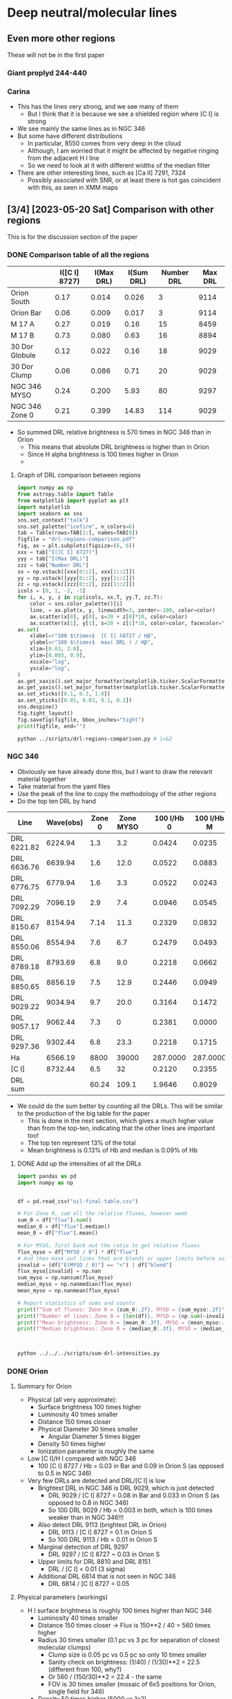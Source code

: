 * Deep neutral/molecular lines

** Even more other regions
These will not be in the first paper

*** Giant proplyd 244-440

*** Carina
- This has the lines very strong, and we see many of them
  - But I think that it is because we see a shielded region where [C I] is strong
- We see mainly the same lines as in NGC 346
- But some have different distributions
  - In particular, 8550 comes from very deep in the cloud
  - Although, I am worried that it might be affected by negative ringing from the adjacent H I line
  - So we need to look at it with different widths of the median filter
- There are other interesting lines, such as [Ca II] 7291, 7324
  - Possibly associated with SNR, or at least there is hot gas coincident with this, as seen in XMM maps

** [3/4] [2023-05-20 Sat] Comparison with other regions
This is for the discussion section of the paper

*** DONE Comparison table of all the regions
CLOSED: [2023-05-26 Fri 09:32]
#+name: drl-regions-table
|                | I([C I] 8727) | I(Max DRL) | I(Sum DRL) | Number DRL | Max DRL |
|----------------+---------------+------------+------------+------------+---------|
| Orion South    |          0.17 |      0.014 |      0.026 |          3 |    9114 |
| Orion Bar      |          0.06 |      0.009 |      0.017 |          3 |    9114 |
|----------------+---------------+------------+------------+------------+---------|
| M 17 A         |          0.27 |      0.019 |       0.16 |         15 |    8459 |
| M 17 B         |          0.73 |      0.080 |       0.63 |         16 |    8894 |
|----------------+---------------+------------+------------+------------+---------|
| 30 Dor Globule |          0.12 |      0.022 |       0.16 |         18 |    9029 |
| 30 Dor Clump   |          0.06 |      0.086 |       0.71 |         20 |    9029 |
|----------------+---------------+------------+------------+------------+---------|
| NGC 346 MYSO   |          0.24 |      0.200 |       5.93 |         80 |    9297 |
| NGC 346 Zone 0 |          0.21 |      0.399 |      14.83 |        114 |    9029 |

- So summed DRL relative brightness is 570 times in NGC 346 than in Orion
  - This means that absolute DRL brightness is higher than in Orion
  - Since H alpha brightness is 100 times higher in Orion
  -

 
**** Graph of DRL comparison between regions

#+header: :var TAB=drl-regions-table
#+begin_src python :tangle ../scripts/drl-regions-comparison.py :eval no
  import numpy as np
  from astropy.table import Table
  from matplotlib import pyplot as plt
  import matplotlib
  import seaborn as sns
  sns.set_context("talk")
  sns.set_palette("icefire", n_colors=6)
  tab = Table(rows=TAB[1:], names=TAB[0])
  figfile = "drl-regions-comparison.pdf"
  fig, ax = plt.subplots(figsize=(6, 6))
  xxx = tab["I([C I] 8727)"]
  yyy = tab["I(Max DRL)"]
  zzz = tab["Number DRL"]
  xx = np.vstack([xxx[0::2], xxx[1::2]])
  yy = np.vstack([yyy[0::2], yyy[1::2]])
  zz = np.vstack([zzz[0::2], zzz[1::2]])
  icols = [0, 1, -2, -1]
  for i, x, y, z in zip(icols, xx.T, yy.T, zz.T):
      color = sns.color_palette()[i]
      line, = ax.plot(x, y, linewidth=3, zorder=-100, color=color)
      ax.scatter(x[0], y[0], s=20 + z[0]*10, color=color)
      ax.scatter(x[1], y[1], s=20 + z[1]*10, color=color, facecolor="white", linewidths=3)
  ax.set(
      xlabel=r"100 $\times$  [C I] λ8727 / Hβ",
      ylabel=r"100 $\times$  max( DRL ) / Hβ",
      xlim=[0.03, 2.0],
      ylim=[0.003, 0.9],
      xscale="log",
      yscale="log",
  )
  ax.get_xaxis().set_major_formatter(matplotlib.ticker.ScalarFormatter())
  ax.get_yaxis().set_major_formatter(matplotlib.ticker.ScalarFormatter())
  ax.set_xticks([0.1, 0.3, 1.0])
  ax.set_yticks([0.01, 0.03, 0.1, 0.3])
  sns.despine()
  fig.tight_layout()
  fig.savefig(figfile, bbox_inches="tight")
  print(figfile, end="")
#+end_src

#+begin_src sh :results file
  python ../scripts/drl-regions-comparison.py # 1>&2
#+end_src

#+RESULTS:
[[file:drl-regions-comparison.pdf]]

*** NGC 346
- Obviously we have already done this, but I want to draw the relevant material together
- Take material from the yaml files
- Use the peak of the line to copy the methodology of the other regions
- Do the top ten DRL by hand
| Line        | Wave(obs) | Zone 0 | Zone MYSO |   | 100 I/Hb 0 | 100 I/Hb M |
|-------------+-----------+--------+-----------+---+------------+------------|
| DRL 6221.82 |   6224.94 |    1.3 |       3.2 |   |     0.0424 |     0.0235 |
| DRL 6636.76 |   6639.94 |    1.6 |      12.0 |   |     0.0522 |     0.0883 |
| DRL 6776.75 |   6779.94 |    1.6 |       3.3 |   |     0.0522 |     0.0243 |
| DRL 7092.29 |   7096.19 |    2.9 |       7.4 |   |     0.0946 |     0.0545 |
| DRL 8150.67 |   8154.94 |   7.14 |      11.3 |   |     0.2329 |     0.0832 |
| DRL 8550.06 |   8554.94 |    7.6 |       6.7 |   |     0.2479 |     0.0493 |
| DRL 8789.18 |   8793.69 |    6.8 |       9.0 |   |     0.2218 |     0.0662 |
| DRL 8850.65 |   8856.19 |    7.5 |      12.9 |   |     0.2446 |     0.0949 |
| DRL 9029.22 |   9034.94 |    9.7 |      20.0 |   |     0.3164 |     0.1472 |
| DRL 9057.17 |   9062.44 |    7.3 |         0 |   |     0.2381 |     0.0000 |
| DRL 9297.36 |   9302.44 |    6.8 |      23.3 |   |     0.2218 |     0.1715 |
|-------------+-----------+--------+-----------+---+------------+------------|
| Ha          |   6566.19 |   8800 |     39000 |   |   287.0000 |   287.0000 |
|-------------+-----------+--------+-----------+---+------------+------------|
| [C I]       |   8732.44 |    6.5 |        32 |   |     0.2120 |     0.2355 |
|-------------+-----------+--------+-----------+---+------------+------------|
| DRL sum     |           |  60.24 |     109.1 |   |     1.9646 |     0.8029 |
#+TBLFM: $6=100 $-3 / (@II$-3 / 2.87);f4::$7=100 $-3 / (@II$-3 / 2.87);f4::@15$3..@15$4=vsum(@I..@II)

- We could do the sum better by counting all the DRLs. This will be similar to the production of the big table for the paper
  - This is done in the next section, which gives a much higher value than from the top-ten, indicating that the other lines are important too!
  - The top ten represent 13% of the total
  - Mean brightness is 0.13% of Hb and median is 0.09% of Hb



**** DONE Add up the intensities of all the DRLs
CLOSED: [2023-05-25 Thu 10:20]
#+begin_src python :eval no :tangle ../scripts/sum-drl-intensities.py
  import pandas as pd
  import numpy as np


  df = pd.read_csv("uil-final-table.csv")

  # For Zone 0, sum all the relative fluxes, however weak
  sum_0 = df["flux"].sum()
  median_0 = df["flux"].median()
  mean_0 = df["flux"].mean()

  # For MYSO, first back out the ratio to get relative fluxes
  flux_myso = df["MYSO / 0"] * df["flux"]
  # And then mask out lines that are blends or upper limits before summing
  invalid = (df["E(MYSO / 0)"] == "<") | df["blend"]
  flux_myso[invalid] = np.nan
  sum_myso = np.nansum(flux_myso)
  median_myso = np.nanmedian(flux_myso)
  mean_myso = np.nanmean(flux_myso)

  # Report statistics of sums and counts
  print(f"Sum of fluxes: Zone 0 = {sum_0:.2f}, MYSO = {sum_myso:.2f}")
  print(f"Number of lines: Zone 0 = {len(df)}, MYSO = {np.sum(~invalid)}")
  print(f"Mean brightness: Zone 0 = {mean_0:.3f}, MYSO = {mean_myso:.3f}")
  print(f"Median brightness: Zone 0 = {median_0:.3f}, MYSO = {median_myso:.3f}")



#+end_src
#+begin_src sh :dir ../data/n346-lines/all-lines-c007-chop-mean :results output verbatim
  python ../../../scripts/sum-drl-intensities.py
#+end_src

#+RESULTS:
: Sum of fluxes: Zone 0 = 14.83, MYSO = 5.93
: Number of lines: Zone 0 = 114, MYSO = 80
: Mean brightness: Zone 0 = 0.130, MYSO = 0.074
: Median brightness: Zone 0 = 0.091, MYSO = 0.043



*** DONE Orion
CLOSED: [2023-05-22 Mon 21:22]
**** Summary for Orion
- Physical (all very approximate):
  - Surface brightness 100 times higher
  - Luminosity 40 times smaller
  - Distance 150 times closer
  - Physical Diameter 30 times smaller
    - Angular Diameter 5 times bigger
  - Density 50 times higher
  - Ionization parameter is roughly the same
- Low [C I]/H I compared with NGC 346
  - 100 [C I] 8727 / Hb = 0.03 in Bar and 0.09 in Orion S (as opposed to 0.5 in NGC 346)
- Very few DRLs are detected and DRL/[C I] is low
  - Brightest DRL in NGC 346 is DRL 9029, which is just detected
    - DRL 9029 / [C I] 8727 = 0.08 in Bar and 0.033 in Orion S (as opposed to 0.8 in NGC 346)
    - So 100 DRL 9029 / Hb = 0.003 in both, which is 100 times weaker than in NGC 346!!!
  - Also detect DRL 9113 (brightest DRL in Orion)
    - DRL 9113 / [C I] 8727 = 0.1 in Orion S
    - So 100 DRL 9113 / Hb = 0.01 in Orion S
  - Marginal detection of DRL 9297
    - DRL 9297 / [C I] 8727 ~ 0.03 in Orion S
  - Upper limits for DRL 8810 and DRL 8151
    - DRL / [C I] < 0.01 (3 sigma)
  - Additional DRL 6814 that is not seen in NGC 346
    - DRL 6814 / [C I] 8727 = 0.05
**** Physical parameters (workings)
- H I surface brightness is roughly 100 times higher than NGC 346
  - Luminosity 40 times smaller
  - Distance 150 times closer -> Flux is 150**2 / 40 = 560 times higher
  - Radius 30 times smaller (0.1 pc vs 3 pc for separation of closest molecular clumps)
    - Clump size is 0.05 pc vs 0.5 pc so only 10 times smaller
    - Sanity check on brightness: (1/40) / (1/30)**2 = 22.5 (different from 100, why?)
    - Or 560 / (150/30)**2 = 22.4 - the same
    - FOV is 30 times smaller (mosaic of 6x5 positions for Orion, single field for 346)
  - Density 50 times higher (5000 vs 1e2)
    - second sanity check on brightness: n^2 H => 50**2 / 10 = 250
    - This also means that photon mean free paths are 50 times smaller
    - But the angular size of photon mean free path is 3 times larger 
  - Filling factor or covering factor of globules/filaments may be higher in Orion
  - Ionization parameter: (L n)**(1/3) or (R n) is about the same.
  - Exposure time was 10 s per field, as opposed to 12600 s for NGC 346, so 1260 times less
    - Binning at 5x5 gives 1260 / 10 25 = 5 times less exposure per pixel
    - So with 100 times brighter, this is 20 times higher counts/pixel of H alpha
    - But with original pixels, it would be roughly the same

**** Comparison of brightnesses
We will do a table for consistency with the other regions
| Line     | Wave(obs) | Orion S            | Bar                |         | 100 I/Hb S        | 100 I/Hb B        |
|----------+-----------+--------------------+--------------------+---------+-------------------+-------------------|
| DRL 6814 |   6814.35 | 3000 +/- 300       | 1500 +/- 300       | Unique  | 0.0086 +/- 0.0009 | 0.0086 +/- 0.0017 |
| DRL 9029 |   9029.45 | 1500 +/- 200       | 700 +/- 300        |         | 0.0043 +/- 0.0006 | 0.0040 +/- 0.0017 |
| DRL 9114 |   9112.75 | 4800 +/- 300       | 1600 +/- 300       |         | 0.0138 +/- 0.0009 | 0.0092 +/- 0.0017 |
|----------+-----------+--------------------+--------------------+---------+-------------------+-------------------|
| Ha       |   6562.75 | 1e8                | 5e7                | 5x5 bin | 287.0000          | 287.0000          |
|----------+-----------+--------------------+--------------------+---------+-------------------+-------------------|
| [C I]    |   8727.78 | 6e4                | 1e4                |         | 0.1722            | 0.0574            |
|----------+-----------+--------------------+--------------------+---------+-------------------+-------------------|
| DRL sum  |           | 9300 +/- 469.04158 | 3800 +/- 519.61524 |         | 0.0267 +/- 0.0013 | 0.0218 +/- 0.0030 |
#+TBLFM: $6=100 $-3 / (@II$-3 / 2.87);f4::$7=100 $-3 / (@II$-3 / 2.87);f4::@7$3..@7$4=vsum(@I..@II)





- Orion is much brighter, with Ha brightness of 2e8 in MUSE units in peak near Trapezium, and average about 9e7 in Bar
  - *Wait*, it turns out the 05x05 binning was a sum, not an average, so all brightnesses need to be divided by 25 to put them in the same MUSE units as NGC 346: 1e-20 erg/s/cm2/Angstrom/pixel
  - So, we actually have 8e+06 in peak near Trapezium, and average about 3.6e+06 in Bar
    - We will take typical value of 1e8 -> 4e6
  - Whereas NGC 346 has typical brightness of 3e4, with peak in mYSO C of 3e5
  - So Orion is about 130 times brighter (this makes more sense)
    - Or comparing Orion S with MYSO, Orion is 20 times brighter
- [C I] 8727 has peak 6e4 near Trapezium, and average 1e4 in Bar
  - 100 1e4 / (9e7 / 2.87) = 0.032 in Bar
  - 100 6e4 / (2e8 / 2.87) = 0.09 in Orion S
  - So this gives about 0.032 on a scale of Hb = 100
    - Compare with literature values:
      - Esteban:2004a gives 0.017, but that is after reddening correction (it was 0.053 before). But that is reddening from Hb to [C I], whereas in our case we only need to correct from Ha to [C I]. *Therefore, the results are very similar*
      - Reddening from Ha to Hb is 1.38 (Baldwin) or 1.62 (Esteban)
      - Reddening from [C I] to Hb is 3.1176 (Esteban), which implies 1.9244 from [C I ] to Ha, which seems excessive
  - So [C I] is relatively fainter in Orion, although in NGC 346 we were comparing with Zone 0, which is dominated by neutral gas. Maybe we should also calculate the relative brightness for the nebula as a whole
    - Brightness about 40 in brightest filaments, or 300 in mYSO C
    - Filament to nebula: 100 I/Hb = 100 40 / (2e4 / 2.87) = 0.57
    - mYSO: 100 I/Hb = 100 300 / (2e5 / 2.87) = 0.43
    - So very similar in the two, and still at least 10 times higher than in Orion
- We see some very faint lines in Orion 
  - For instance, He I 8608.294 has a peak of about 3000, or average 1800 in Bar
    - 100 1800 / (9e7 / 2.87) = 0.0057
  - So that is 0.005 on a scale of Hb = 100
- DRL 9029 is the brightest Deep Red Line in NGC 346.
  - In Zone 0 it has 100 I/Hb of 0.399 +/- 0.028 from our Table
    - Measuring on the cube, it has about 30 in brightest filament, so 100 30 / (2e4 / 2.87) = 0.43, which is nearly identical
  - We will now try to measure it in Orion
    - There are some other lines in the same range, which /are/ seen
      - Ca I] 9052 for instance, which is close to DRL 9057 and DRL 9049
      - [Fe II] 9033 is observed, and this may be what we see with DRL 9034.71
    - We see a line at 9029.45, but its distribution is different from [C I]
      - Still, we can't rule it out entirely. Its distribution is somewhat similar to that of [Fe II] and Ca I] 8125 lines,
        but with differences (e.g. it is exceedingly weak in the Bar, and not seen in the HH objects)
      - Brightness measurements
        - Bar: 800 +/- 500 and is really marginal
          - So that is 100 800 / (9e7 / 2.87) = 0.0026 % of Hb, which is tiny
          - 100 times weaker than in NGC 346
          - And we have DRL 9029 / [C I] 8727 = 0.0026 / 0.032 = 0.081, as opposed to 0.399 / 0.43 = 0.93 in NGC 346
        - Orion S: 2000 +/- 500
          - So comparing to [C I] 8727, we have 2000 / 6e4 = 0.033, which is even less than in the Bar
          - Partly explained by fact that we are using peak of DRL in Bar, but comparing with average of [C I]
          - So, the Orion S comparison is probably a fairer one.
          - Comparing with Hb we have 100 2000 / (2e8 / 2.87) = 0.003, which is still tiny
- Other DRLs
  - DRL 9113 *YES* this is clearly seen in Orion
    - It is not one of the brightest DRLs in NGC 346, but this is probably because of underlying telluric absorption, which completely eliminates the line in the MYSO region, and probably reduces its apparent intensity even in Zone 0
    - Peak is around 6000 in Orion S and broad band at 2000 in Orion Bar
      - So DRL 9113 / [C I] 8727 = 6000 / 6e4 = 0.1
      - Compare with NGC 346: DRL 9113 / [C I] 8727 = 0.1 / 0.5 = 0.2
      - So, again, Orion is fainter, but not by a huge amount (although we need to take account of telluric absorption in NGC 346, which may mean that we are underestimating the true value there)
  - DRL 9297 Marginal.
    - Very noisy and spatial distribution does not look like [C I]
    - Peak brightness is 1900 in Orion S
    - So DRL 9297 / [C I] 8727 = 1900 / 6e4 = 0.032, so similar to 9029
    - *Now decided this is not a DRL* 
  - DRL 7306 is close to an observed line at 7308, but it is probably unrelated.
    - Morphology is not like [C I]
    - Looks more like [Fe II]
    - Peak brightness is about 500
  - DRL 7291 coincides with [Ca II] 7291
    - I am not sure why this got classified as a DRL in the paper. It is not on the original list
    - The spatial distribution in Orion of this line is unique, stronger in upper Bar than lower Bar. Plus filaments up near HH 210
  - Null results
    - DRL 8946 is on top of a sky line in Orion
    - DRL 8894 overlaps with [Fe II] 8892, which is super strong in Orion
    - DRL 8851 is in the middle of a bunch of helium lines (8845, 8848, 8854) and we see nothing at 8851
    - DRL 8810 has literally nothing there
      - Upper limit of about 500, so DRL 8810 / [C I] 8727 < 500 / 6e4 = 0.008
    - DRL 8789 is in wing of sky line, and we see nothing
    - DRL 8738 is in wing of He I 8733, and we see nothing
    - DRL 8695 coincides with [Co II] 8695 (or may be [Fe II])
    - DRL 8685 coincides with N I V1 multiplet lines
    - DRL 8660 is in wing of H I 8665 and we see nothing
    - DRL 8648 coincides with He I 8650
    - DRL 8620 is in wings of [Fe II] 8617
    - DRL 8611 coincides with ionized line at 8609
    - DRL 8550 is in wing of H I 8545
    - DRL 8151 is in clean area, but literally nothing there
      - Again upper limit of about 500, so DRL 8151 / [C I] 8727 < 500 / 6e4 = 0.008
    - DRL 7890 coincides with Ca I] 7890, which is super strong in Orion
    - Lots of other lines show up nothing at all
    - DRL 6646 is close to [Cr IV] 
  - Lines in Orion that are not seen in NGC 346
    - There is something interesting at 8107, but it is right at the limit of detection
      - Intensity peak is about 500 at Orion S
    - Interesting line at 6814
      - Broad peak just behind the ionization front in the Orion Bar
      - Peak in about 3000 in Orion S, and about 800 in Bar
      - So DRL 6814 / [C I] 8727 = 3000 / 6e4 = 0.05
    - Possible structure at 6285, but it coincides with telluric absorption band, so may be spurious
      - No, turns out that this is a DIB, which is why it looks so weird
**** Median filter applied to Orion cube
- This is working really well!
  

*** DONE 30 Doradus
CLOSED: [2023-05-26 Fri 13:54]

**** Summary for 30 Dor
- Physical
  - 
- Intermediate [C I]/H I compared with NGC 346
  - 100 [C I] 8727 / Hb = 0.12 in Globule and 0.06 in Clump (as opposed to 0.5 in NGC 346)
  - But about twice as high as in Orion
  - This makes me think that [C I] in NGC 346 might be collisionally excited, like it is in planetary nebulae
    - Would be important to measure the redder lines to check the line ratio
- A good fraction of the DRLs are detected
  - DRL/[C I] ~= 1.5 for the brightest (8151, 8660, 8851, 9029, 9114) in the Clump
    - In the Globule it is lower: DRL/[C I] <= 0.2
  - 100 DRL / Hb = 0.1 in Clump, or 0.02 in Globule for the strongest DRLs
    - Compare with 0.4 in NGC 346 Zone 0, 0.2 in Zone MYSO, 0.01 in Orion
  - As in Orion, DRL 9114 is more prominent than in NGC 346, with DRL/[C I] = 0.9
  - We do not see 6814

**** Measuring the lines in 30 Dor
- We see several lines, so I will make a table of them
  - We do not see any red of 9150, but 9297 is right on top of a sky line
- Globule is the lower of the two globules just left of the center of field A
- Clump is the big peak in DRL emission in center right of field A
| Line     | Wave(obs) | Globule | Clump |                    | 100 I/Hb G | 100 I/Hb C |
|----------+-----------+---------+-------+--------------------+------------+------------|
| DRL 7848 |   7844.99 |       4 |     3 | Sky blend          |     0.0096 |     0.0172 |
| DRL 7959 |   7967.49 |       4 |     6 | Sky blend          |     0.0096 |     0.0344 |
|          |           |         |       |                    |     0.0000 |     0.0000 |
|          |           |         |       |                    |     0.0000 |     0.0000 |
| DRL 8038 |   8044.99 |       0 |     1 | Very marginal      |     0.0000 |     0.0057 |
| DRL 8151 |   8157.49 |       9 |    12 |                    |     0.0215 |     0.0689 |
| DRL 8523 |   8529.99 |       1 |     3 | Marginal           |     0.0024 |     0.0172 |
| DRL 8550 |   8557.49 |       3 |     6 |                    |     0.0072 |     0.0344 |
| DRL 8560 |   8567.49 |       3 |     6 |                    |     0.0072 |     0.0344 |
| DRL 8650 |   8657.49 |       5 |     5 | V. diffuse         |     0.0120 |     0.0287 |
| DRL 8660 |   8667.49 |       5 |    10 |                    |     0.0120 |     0.0574 |
| DRL 8789 |   8797.49 |       2 |     5 |                    |     0.0048 |     0.0287 |
| DRL 8851 |   8858.74 |       8 |    12 |                    |     0.0191 |     0.0689 |
| DRL 8888 |   8897.49 |       0 |     3 | Marginal           |     0.0000 |     0.0172 |
| DRL 8946 |   8953.74 |       2 |     3 |                    |     0.0048 |     0.0172 |
| DRL 9019 |   9027.49 |       1 |     3 | Very marginal      |     0.0024 |     0.0172 |
| DRL 9029 |   9036.24 |       9 |    15 | Sky OH on red side |     0.0215 |     0.0861 |
| DRL 9035 |   9043.74 |       0 |     2 | Very marginal      |     0.0000 |     0.0115 |
| DRL 9057 |   9064.99 |       2 |     6 |                    |     0.0048 |     0.0344 |
| DRL 9099 |   9107.49 |       2 |     7 |                    |     0.0048 |     0.0402 |
| DRL 9114 |   9121.24 |       5 |     8 |                    |     0.0120 |     0.0459 |
| DRL 9145 |   9153.74 |       3 |     8 |                    |     0.0072 |     0.0459 |
| DRL 9163 |   9171.24 |       0 |     0 | Seen, but from IF  |     0.0000 |     0.0000 |
|----------+-----------+---------+-------+--------------------+------------+------------|
| Ha       |   6568.74 |  120000 | 50000 | Slightly saturated |   287.0000 |   287.0000 |
|----------+-----------+---------+-------+--------------------+------------+------------|
| [C I]    |   8734.99 |      50 |    10 |                    |     0.1196 |     0.0574 |
|----------+-----------+---------+-------+--------------------+------------+------------|
| DRL sum  |           |      68 |   124 |                    |     0.1626 |     0.7118 |
#+TBLFM: $6=100 $-3 / (@II$-3 / 2.87);f4::$7=100 $-3 / (@II$-3 / 2.87);f4::@27$3..@27$4=vsum(@I..@II)

*** TODO M17

**** Origin of MUSE data cube for M17
- Proposal was by Megan Reiter et al
  - REITER/ KLAASSEN/ MCLEOD/ DALE/ POVICH/ MOTTRAM
  - [[http://archive.eso.org/wdb/wdb/eso/sched_rep_arc/query?tel=UT4&from_date=01-Apr-2019&progid=0103.C-0288(A)][Link to program]]
**** Summary for M17
- Luminosity of OB stars is 4e6 Lsun (from Povich:2007a), which is about 20 times Orion

**** Measuring the lines in M17 Tile 03
Note that I see no lines at shorter wavelengths.

| Line     | Wave(obs) |   Near |   Far |                       | 100 I/Hb N | 100 I/Hb F |
|----------+-----------+--------+-------+-----------------------+------------+------------|
| DRL 7782 |   7782.78 |      4 |     5 |                       |     0.0077 |     0.0334 |
| DRL 7790 |   7790.28 |      2 |     2 | Extremely marginal    |     0.0038 |     0.0133 |
| DRL 7804 |   7802.78 |      2 |     1 | Extremely marginal    |     0.0038 |     0.0067 |
| DRL 7838 |   7837.78 |      6 |     5 |                       |     0.0115 |     0.0334 |
| DRL 7960 |   7960.28 |      7 |     7 |                       |     0.0134 |     0.0467 |
| DRL 8047 |   8046.53 |        |     5 | [Cl IV] blend         |     0.0000 |     0.0334 |
| DRL 8459 |   8459.03 |     10 |    11 | Strong! And no sky    |     0.0191 |     0.0734 |
| DRL 8151 |   8150.28 |      5 |     6 |                       |     0.0096 |     0.0400 |
| DRL 8789 |   8789.03 |      2 |     3 | Very marginal         |     0.0038 |     0.0200 |
| DRL 8851 |   8850.28 |      7 |    10 |                       |     0.0134 |     0.0667 |
| DRL 8888 |           |        |       | Sky                   |     0.0000 |     0.0000 |
| DRL 8894 |   8894.03 |     10 |    12 | [Fe II] blend to blue |     0.0191 |     0.0801 |
| DRL 8946 |   8946.53 |      7 |     9 | Sky blend to blue     |     0.0134 |     0.0601 |
| DRL 9019 |           |        |       | H I wing too strong   |     0.0000 |     0.0000 |
| DRL 9029 |   9029.03 |      8 |     8 |                       |     0.0153 |     0.0534 |
| DRL 9035 |           |        |       | [Fe II] dominates     |     0.0000 |     0.0000 |
| DRL 9114 |   9112.78 |     10 |     8 |                       |     0.0191 |     0.0534 |
| DRL 9145 |   9145.28 |      2 |     1 | Extremely marginal    |     0.0038 |     0.0067 |
| DRL 9163 |   9162.78 |      3 |     2 | Very marginal         |     0.0057 |     0.0133 |
|----------+-----------+--------+-------+-----------------------+------------+------------|
| Ha       |   6568.74 | 150000 | 43000 | Slightly saturated    |   287.0000 |   287.0000 |
|----------+-----------+--------+-------+-----------------------+------------+------------|
| [C I]    |   8727.78 |    140 |   110 |                       |     0.2679 |     0.7342 |
|----------+-----------+--------+-------+-----------------------+------------+------------|
| DRL sum  |           |     85 |    95 |                       |     0.1626 |     0.6341 |
#+TBLFM: $6=100 $-3 / (@II$-3 / 2.87);f4::$7=100 $-3 / (@II$-3 / 2.87);f4::@23$3..@23$4=vsum(@I..@II)


** Possible atomic candidates

*** Si I lines
- According to Garcia-Rojas:2005a there are Si I lines at
  - 8150.57
  - 8046.80
- These coincide very well with some of our observed lines
- BUT vdW line list has nothing at those wavelengths
- AND neither does NIST
- Closest is 8154.87, 8049.60
- So I need to find where Jorge gets his data from
  - Either he knows something that we do not, or it could be that he was misidentifying the lines
  - But either way, he seems to have observed some of the same lines that we have from S311, 

*** C I lines
- Although 8727 is recombination in Orion, according to Vladimir, it is more likely to be collisionally excited in most planetary nebulae according to Liu et al. 1995
  - This is because the ratio of (9824 +9850)/8727 is predicted to be around 5 to 10 with recombination, whereas it is observed to be typically 30 in planetary nebulae
- There  are other potential recombination lines mentioned by Liu, but we do not see them in NGC 346
  - Ci M3 3p3 P-3s3 P° at 9089À,
    - strongest component 9094.289
  - M2 3p3 S-3s3 P° at 9642 À
  - and M26 4d3 F°-3p3 D at 7116Ä
    - supposedly strongest component is 7113.180
- I do not see any of those lines
  - The 9095 line is badly affected by telluric absorption on both sides, which makes it look like there might be a line in the S and MYSO regions, but I think this is spurious.
  - [ ] I should check with the wider median filters
*** Fe I lines
** Possible molecular candidates
- Diffuse clouds are known to show optical/IR absorption in lines of CN, C_2, CH, CH+, NH, C_3
  - See Table 2 of Snow:2006e ARAA review
- Emission lines are only seen in comets and the Red Rectangle



*** Molecular line databases
- Best overview paper by far
  - McKemmish:2021z
  - [McK21] Laura K. McKemmish. Molecular diatomic spectroscopy data. WIREs Computational Molecular Science, 11(5):e1520, March 2021.
  - Explains all the different sorts of data sources and calculations. Gives list of all available line lists with advantages ans limitations of each of them
**** ExoMol
- https://www.exomol.com
- This has OH+ lines
  - See Hodges:2017j, Wang:2020g
- I have downloaded some of the data
  - [[file:../molecules/ExoMol/]]
    - for smaller files
    - All the ~.def~ and ~.states~ files
      - CN, CH, C_{2}, NH, OH, OH^{+}, H_{2}
      - Common isotopes only
    - ~.trans~ files where they are smaller than 10 MB
  - [[file:../big-data/ExoMol/]]
    - for big files to keep them out of git
    - ~.trans~ files for C_{2} and CN
    - Opacity files if I ever bother with them
      - So far I only have OH^{+}
      - These assume LTE I think, but might still be useful
*** How to calculate wavelengths
- Although this is interesting to understand, it would be better to use the line lists from modern databases instead. 
- We can use the data from Huber & Herzberg (1979) for calculating the transition energies
  - Earlier version in Appendix of Herzberg (1950)
- The equations to use are in Chapter III of Herzberg (1950)
  #+begin_example
    From the data of Table.39, the positions of the rotational and vibrational levels in any of the electronic states may be derived with the aid of the formulae (III, 116) and (III, 121) or, for multiplet states, of the formulae given in Chapter V. The same data may also be used for a calculation of the potential curves either using the Morse function (III, 98) or more involved functions (see p. 102). Furthermore, from these data the positions of the bands and of the lines within the bands may be derived according to the formulae developed in Chapters III, IV, and V. For the wavelengths of the observed bands of the various molecules, the reader is referred to the extensive tables of Pearse and Gaydon (47).
  #+end_example
						
- 
*** H_{2} lines [2023-06-08 Thu]
- This is a new line of inquiry [2023-06-08 Thu]
- Triggered by the label on a particular filter in the Meaburn set for MES
  : 21- 8545 AA, 200 AA -> H_2?
- So I wondered what H_{2} lines there are in the optical
- I found out about the Fulcher alpha bands
  - Kovacs:1983a calculates the intensities
  - Danko:2016a has some electron impact spectra
- Aguilar:2008a has a broader range of lines across the entire optical spectrum
  - Note that wavelengths are on vacuum scale
  - I thought there were some coincidences, but now I look in detail there are not really any
*** OH lines
- These are a major component of the night sky airglow spectrum
  - Osterbrock:1996a, Osterbrock:1997a
- But SMC is at sufficiently high velocity (+160) that any emission from the nebula should be shifted away from the sky line
- I looked at the
*** Molecular ions
- CH+ is detected by mm emission lines in Orion Bar
  - Nagy:2013a
  - Could it have optical/ir lines too?
    - Yes, see ExoMol section above
- OH- 
*** C_{2} lines
- There is the (2-0) band at 8751, but these are very weak and narrow  when seen in absorption, and are separated by 2 to 4 Angstrom
  | J" |     R (J") |       |      Q(J") |       |    P(J') |       |
  |----+------------+-------+------------+-------+----------+-------|
  |  0 | * 8757.686 | 1.000 |            |       |          |       |
  |  2 |   8753.949 | 0.400 | * 8761.194 | 0.500 | 8766.031 | 0.100 |
  |  4 |   8751.685 | 0.334 | * 8763.751 | 0.500 | 8773.430 | 0.166 |
  |  6 |   8750.848 | 0.308 | * 8767.759 | 0.500 | 8782.308 | 0.192 |
  |  8 |   8751.486 | 0.294 | * 8773.221 | 0.499 | 8792.648 | 0.205 |
  | 10 |   8753.578 | 0.286 |   8780.141 | 0.499 | 8804.499 | 0.213 |
  | 12 |   8757.127 | 0.280 |   8788.559 | 0.498 | 8817.826 | 0.219 |
  | 14 |   8762.145 | 0.276 |   8798.459 | 0.498 | 8832.679 | 0.222 |
  | 16 |   8768.627 | 0.272 |   8809.841 | 0.497 | 8849.071 | 0.225 |
  | 18 |   8776.607 | 0.270 |   8822.725 | 0.496 | 8866.993 | 0.227 |
  - But we see nothing around there at all until 8790
  - Update [2022-10-17 Mon]
    - Mabel has found a possible match for 8809.841
    - But we need to see if any other lines match up
    - [ ] Most pressing question: are these vacuum or air wavelengths?
    - [ ] And where did this table come from?
- More on the C_2 lines [2022-10-17 Mon]
  - Introduction to theory is given in van Dishoek & Black 1982ApJ...258..533V
  - Lines are probably fluorescent
    - Excitation is via the Phillips band system in optical/nir, which is the same one we might be seeing emission lines of
    - Although this makes it hard to see how we can have very bright lines, as compared with the stellar continuum
      - But maybe they are not that bright - we should work out the equivalent widths
  - Excitation is from ground electronic state X to excited electronic state A
    - All these are very approximate
    - The v = 0-0 transition has wn = 8500 => 1.18 micron
      - Interval of about 1500 cm^-1 between vibrational states of A
    - The v = 1-0 transition has wn = 10000 => 1 micron
    - The v = 2-0 transition has wn = 11500 => 8700 \AA
    - The v = 3-0 transition has wn = 13000 => 7690 \AA
    - The v = 4-0 transition has wn = 14500 => 6900 \AA
    - The v = 5-0 transition has wn = 16000 => 6250 \AA
    - Etc ...
    - The v = 8-0 transition has wn = 20500 => 4880 \AA
  - But there is also the rotational structure
  - And we could also have return to a vibrationally excited state of X
    - Interval of about 1800 cm^-1 between vibrational states of X
    - So, for instance 8-3 would be wn = 20500 - 5400 = 15100 => 6620 \AA
- This all looks very promising, as compared to the wavelengths that we have. However, we need to get some precise matches in order to be feasible
*** TODO Finding C_2 wavelengths from ExoMol


  
*** CN lines

- Some in violet, some in IR, but also in far red
- Best recent paper is Syme:2021y
- Seems there is a band that peaks in the Red
  - Lines at 9124.0, 9127.4, seem too close together
- [2023-06-08 Thu] Peter van Hoof has suggested looking at Brooke:2014b
  - This has an [[https://cfn-live-content-bucket-iop-org.s3.amazonaws.com/journals/0067-0049/210/2/23/revision1/apjs489210t4_mrt.txt?AWSAccessKeyId=AKIAYDKQL6LTV7YY2HIK&Expires=1686887131&Signature=s4%2BamlhwLVCkimsq%2FaIip0kliWU%3D][online table]] that has wavenumbers of the transitions
  - for instance, 8000 AA is 12500 cm^-1 and 9000 AA is 11100 cm^-1
  - 

*** CH lines
- Data in ExoMol comes from Masseron:2014n but these are all in blue

*** DIBs
- These have only ever been seen in absorption as far as I know, but maybe it would be possible to see them in emission
- There are some near coincidences with our lines:
  - The 862 nm feature has a rest wavelength of 8620.86 ± 0.019 Å in air according to Gaia-collaboration:2022a, which is close to one of our lines at 8620.31 ± 0.74
  - But FWHM of this feature is 5 Angstrom, see Zhao:2023a, which is far broader than what we see
- So the conclusion would be that our lines are unlikely to be DIBs
** 6400 to 6800 Angstrom
- These are in the same range as the Ha Raman wings
- 6626.5
  - Most clearly molecular by its distribution. The filaments are very sharp
- 6635.5, 6644.5, 6654.5
  - These could be neutral or low ionization, given their distribution
- 6698
  - Weak and moderately diffuse
  - Probably medium ionization
- 6527.5
  - Look like medium ionization
- 6501, 6484.5 (weak)
  - Probably low ionization
- 6458
  - Possibly neutral but weak
- 6594.5 absorption
  - This is seen best in the diffuse Raman zone in the NW
  - It is very broad (10 Angstrom) and a very smooth parabola shape in the summed spectrum

